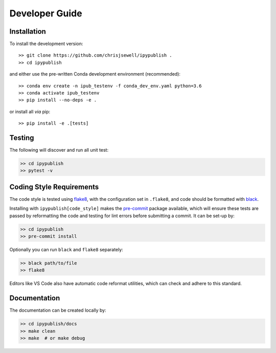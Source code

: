 Developer Guide
+++++++++++++++

Installation
~~~~~~~~~~~~

To install the development version::

    >> git clone https://github.com/chrisjsewell/ipypublish .
    >> cd ipypublish

and either use the pre-written Conda development environment (recommended)::

    >> conda env create -n ipub_testenv -f conda_dev_env.yaml python=3.6
    >> conda activate ipub_testenv
    >> pip install --no-deps -e .

or install all *via* pip::

    >> pip install -e .[tests]

Testing
~~~~~~~

|Build Status| |Coverage Status|

The following will discover and run all unit test:

.. code:: shell

   >> cd ipypublish
   >> pytest -v

Coding Style Requirements
~~~~~~~~~~~~~~~~~~~~~~~~~

The code style is tested using `flake8 <http://flake8.pycqa.org>`__,
with the configuration set in ``.flake8``, and code should be formatted
with `black <https://github.com/ambv/black>`__.

Installing with ``ipypublish[code_style]`` makes the
`pre-commit <https://pre-commit.com/>`__ package available, which will
ensure these tests are passed by reformatting the code and testing for
lint errors before submitting a commit. It can be set-up by:

.. code:: shell

   >> cd ipypublish
   >> pre-commit install

Optionally you can run ``black`` and ``flake8`` separately:

.. code:: shell

   >> black path/to/file
   >> flake8

Editors like VS Code also have automatic code reformat utilities, which
can check and adhere to this standard.

Documentation
~~~~~~~~~~~~~

The documentation can be created locally by:

.. code:: shell

   >> cd ipypublish/docs
   >> make clean
   >> make  # or make debug

.. |Build Status| image:: https://travis-ci.org/chrisjsewell/ipypublish.svg?branch=master
   :target: https://travis-ci.org/chrisjsewell/ipypublish
.. |Coverage Status| image:: https://coveralls.io/repos/github/chrisjsewell/ipypublish/badge.svg?branch=master
   :target: https://coveralls.io/github/chrisjsewell/ipypublish?branch=master

